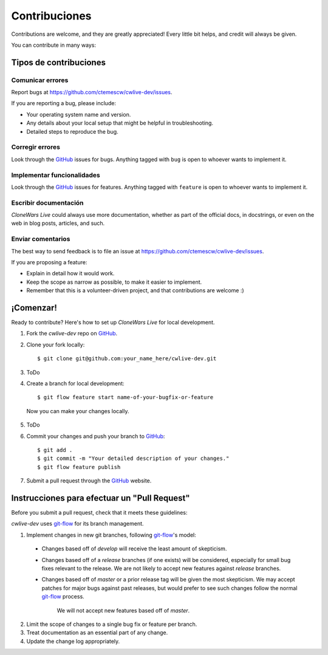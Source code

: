 ==============
Contribuciones
==============

Contributions are welcome, and they are greatly appreciated! Every
little bit helps, and credit will always be given. 

You can contribute in many ways:

Tipos de contribuciones
-----------------------

Comunicar errores
~~~~~~~~~~~~~~~~~

Report bugs at https://github.com/ctemescw/cwlive-dev/issues.

If you are reporting a bug, please include:

* Your operating system name and version.
* Any details about your local setup that might be helpful in troubleshooting.
* Detailed steps to reproduce the bug.

Corregir errores
~~~~~~~~~~~~~~~~

Look through the `GitHub`_ issues for bugs. Anything tagged with ``bug``
is open to whoever wants to implement it.

.. _`GitHub`: https://github.com

Implementar funcionalidades
~~~~~~~~~~~~~~~~~~~~~~~~~~~

Look through the `GitHub`_ issues for features. Anything tagged with ``feature``
is open to whoever wants to implement it.

.. _`GitHub`: https://github.com

Escribir documentación
~~~~~~~~~~~~~~~~~~~~~~

*CloneWars Live* could always use more documentation, whether as part of the 
official docs, in docstrings, or even on the web in blog posts,
articles, and such.

Enviar comentarios
~~~~~~~~~~~~~~~~~~

The best way to send feedback is to file an issue at https://github.com/ctemescw/cwlive-dev/issues.

If you are proposing a feature:

* Explain in detail how it would work.
* Keep the scope as narrow as possible, to make it easier to implement.
* Remember that this is a volunteer-driven project, and that contributions
  are welcome :)

¡Comenzar!
----------

Ready to contribute? Here's how to set up *CloneWars Live* for local development.

1. Fork the `cwlive-dev` repo on `GitHub`_.
2. Clone your fork locally::

    $ git clone git@github.com:your_name_here/cwlive-dev.git

3. ToDo

4. Create a branch for local development::

    $ git flow feature start name-of-your-bugfix-or-feature

  Now you can make your changes locally.

5. ToDo

6. Commit your changes and push your branch to `GitHub`_::

    $ git add .
    $ git commit -m "Your detailed description of your changes."
    $ git flow feature publish

7. Submit a pull request through the `GitHub`_ website.

.. _`GitHub`: https://github.com

Instrucciones para efectuar un "Pull Request"
---------------------------------------------

Before you submit a pull request, check that it meets these guidelines:

`cwlive-dev` uses `git-flow`_ for its branch management.

1. Implement changes in new git branches, following `git-flow`_'s model:
 
 * Changes based off of *develop* will receive the least amount of skepticism.
       
 * Changes based off of a *release* branches (if one exists) will be considered,
   especially for small bug fixes relevant to the release. We are not likely to 
   accept new features against *release* branches.
       
 * Changes based off of *master* or a prior release tag will be given the most 
   skepticism. We may accept patches for major bugs against past releases, but
   would prefer to see such changes follow the normal `git-flow`_ process.
       
    We will not accept new features based off of *master*.

2. Limit the scope of changes to a single bug fix or feature per branch.
 
3. Treat documentation as an essential part of any change.
 
4. Update the change log appropriately.

.. _`git-flow`: https://github.com/nvie/gitflow
